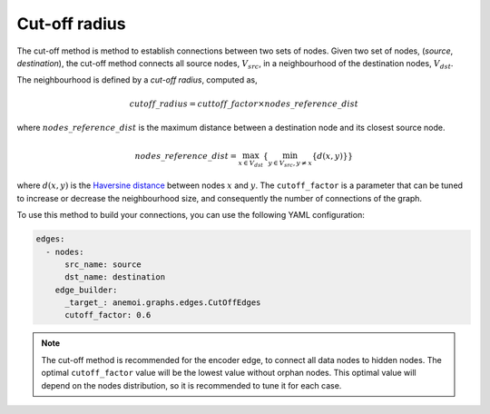################
 Cut-off radius
################

The cut-off method is method to establish connections between two sets
of nodes. Given two set of nodes, (`source`, `destination`), the cut-off
method connects all source nodes, :math:`V_{src}`, in a neighbourhood of
the destination nodes, :math:`V_{dst}`.

.. image:: ../../_static/cutoff.jpg
   :alt: Cut-off radius image
   :align: center

The neighbourhood is defined by a `cut-off radius`, computed as,

.. math::

   cutoff\_radius = cuttoff\_factor \times nodes\_reference\_dist

where :math:`nodes\_reference\_dist` is the maximum distance between a
destination node and its closest source node.

.. math::

   nodes\_reference\_dist = \max_{x \in V_{dst}} \left\{  \min_{y \in V_{src}, y \neq x} \left\{ d(x, y) \right\} \right\}

where :math:`d(x, y)` is the `Haversine distance
<https://en.wikipedia.org/wiki/Haversine_formula>`_ between nodes
:math:`x` and :math:`y`. The ``cutoff_factor`` is a parameter that can
be tuned to increase or decrease the neighbourhood size, and
consequently the number of connections of the graph.

To use this method to build your connections, you can use the following
YAML configuration:

.. code:: yaml

   edges:
     - nodes:
         src_name: source
         dst_name: destination
       edge_builder:
         _target_: anemoi.graphs.edges.CutOffEdges
         cutoff_factor: 0.6

.. note::

   The cut-off method is recommended for the encoder edge, to connect
   all data nodes to hidden nodes. The optimal ``cutoff_factor`` value
   will be the lowest value without orphan nodes. This optimal value
   will depend on the nodes distribution, so it is recommended to tune
   it for each case.
